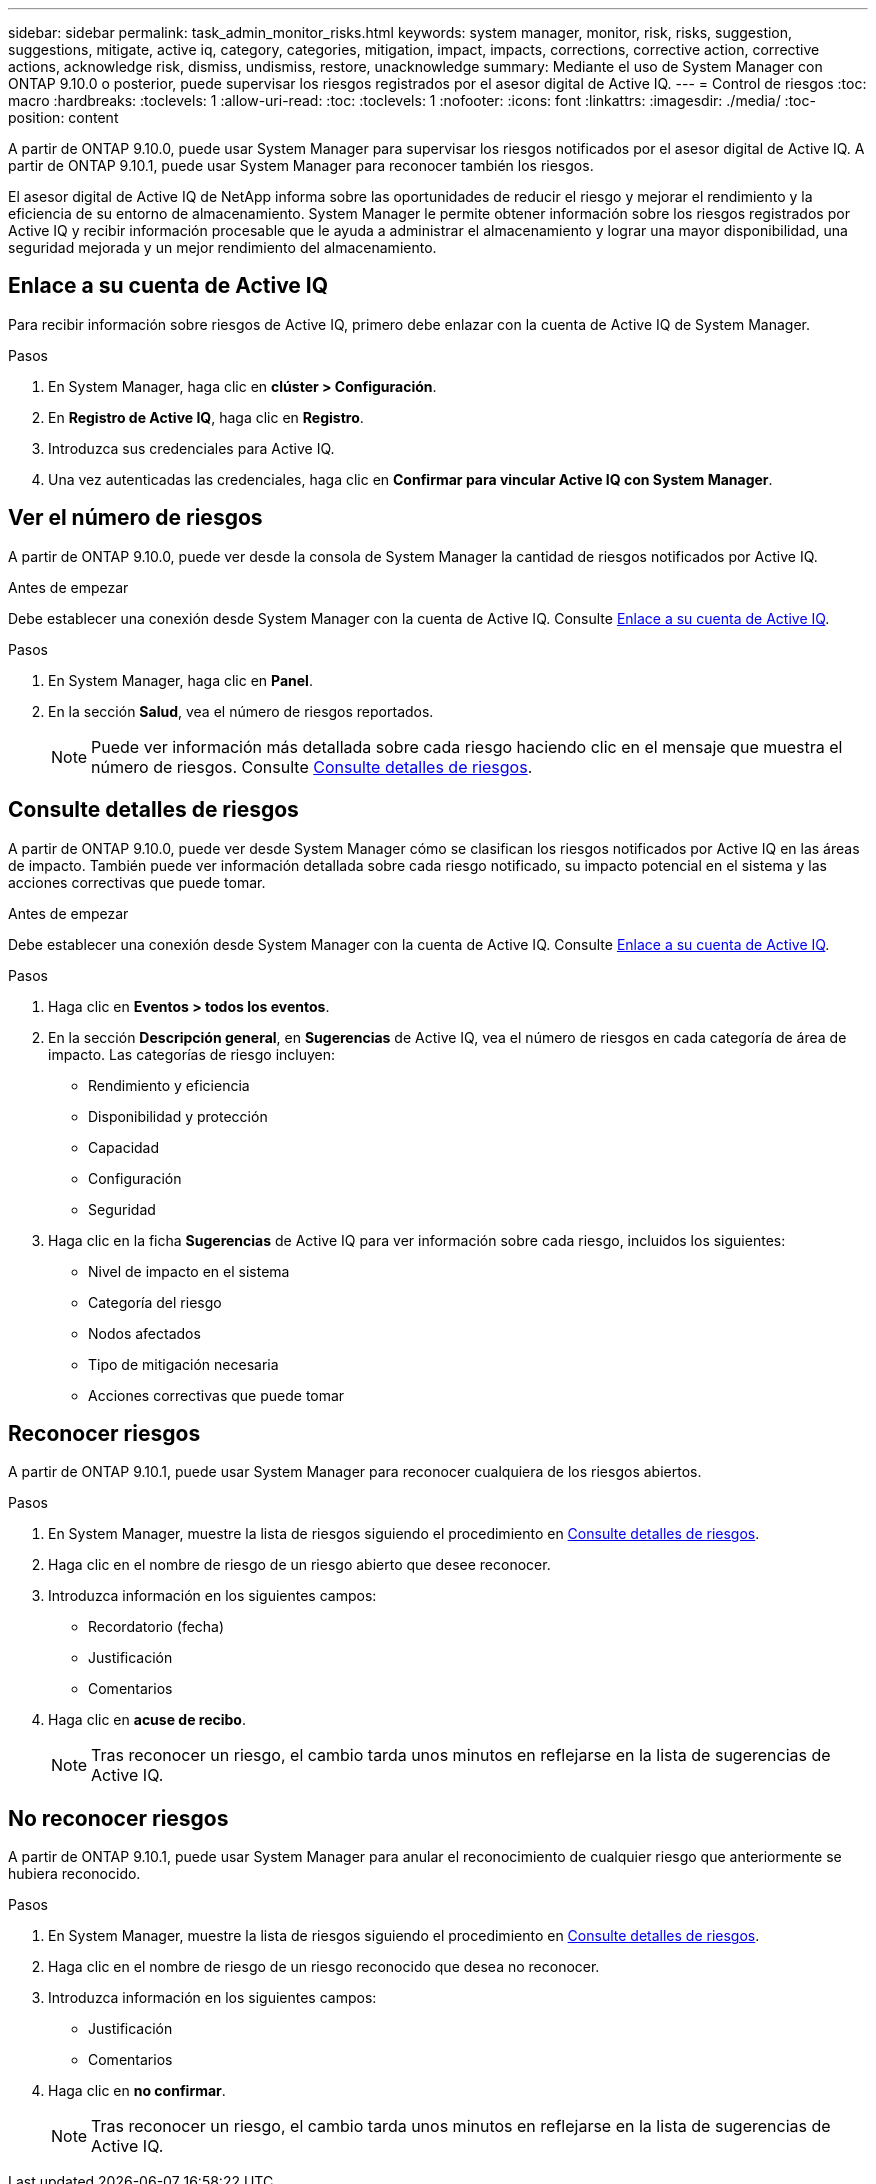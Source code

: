 ---
sidebar: sidebar 
permalink: task_admin_monitor_risks.html 
keywords: system manager, monitor, risk, risks, suggestion, suggestions, mitigate, active iq, category, categories, mitigation, impact, impacts, corrections, corrective action, corrective actions, acknowledge risk, dismiss, undismiss, restore, unacknowledge 
summary: Mediante el uso de System Manager con ONTAP 9.10.0 o posterior, puede supervisar los riesgos registrados por el asesor digital de Active IQ. 
---
= Control de riesgos
:toc: macro
:hardbreaks:
:toclevels: 1
:allow-uri-read: 
:toc: 
:toclevels: 1
:nofooter: 
:icons: font
:linkattrs: 
:imagesdir: ./media/
:toc-position: content


[role="lead"]
A partir de ONTAP 9.10.0, puede usar System Manager para supervisar los riesgos notificados por el asesor digital de Active IQ.  A partir de ONTAP 9.10.1, puede usar System Manager para reconocer también los riesgos.

El asesor digital de Active IQ de NetApp informa sobre las oportunidades de reducir el riesgo y mejorar el rendimiento y la eficiencia de su entorno de almacenamiento.  System Manager le permite obtener información sobre los riesgos registrados por Active IQ y recibir información procesable que le ayuda a administrar el almacenamiento y lograr una mayor disponibilidad, una seguridad mejorada y un mejor rendimiento del almacenamiento.



== Enlace a su cuenta de Active IQ

Para recibir información sobre riesgos de Active IQ, primero debe enlazar con la cuenta de Active IQ de System Manager.

.Pasos
. En System Manager, haga clic en *clúster > Configuración*.
. En *Registro de Active IQ*, haga clic en *Registro*.
. Introduzca sus credenciales para Active IQ.
. Una vez autenticadas las credenciales, haga clic en *Confirmar para vincular Active IQ con System Manager*.




== Ver el número de riesgos

A partir de ONTAP 9.10.0, puede ver desde la consola de System Manager la cantidad de riesgos notificados por Active IQ.

.Antes de empezar
Debe establecer una conexión desde System Manager con la cuenta de Active IQ.  Consulte <<link_active_iq,Enlace a su cuenta de Active IQ>>.

.Pasos
. En System Manager, haga clic en *Panel*.
. En la sección *Salud*, vea el número de riesgos reportados.
+

NOTE: Puede ver información más detallada sobre cada riesgo haciendo clic en el mensaje que muestra el número de riesgos.  Consulte <<view_risk_details,Consulte detalles de riesgos>>.





== Consulte detalles de riesgos

A partir de ONTAP 9.10.0, puede ver desde System Manager cómo se clasifican los riesgos notificados por Active IQ en las áreas de impacto.  También puede ver información detallada sobre cada riesgo notificado, su impacto potencial en el sistema y las acciones correctivas que puede tomar.

.Antes de empezar
Debe establecer una conexión desde System Manager con la cuenta de Active IQ.  Consulte <<link_active_iq,Enlace a su cuenta de Active IQ>>.

.Pasos
. Haga clic en *Eventos > todos los eventos*.
. En la sección *Descripción general*, en *Sugerencias* de Active IQ, vea el número de riesgos en cada categoría de área de impacto.  Las categorías de riesgo incluyen:
+
** Rendimiento y eficiencia
** Disponibilidad y protección
** Capacidad
** Configuración
** Seguridad


. Haga clic en la ficha *Sugerencias* de Active IQ para ver información sobre cada riesgo, incluidos los siguientes:
+
** Nivel de impacto en el sistema
** Categoría del riesgo
** Nodos afectados
** Tipo de mitigación necesaria
** Acciones correctivas que puede tomar






== Reconocer riesgos

A partir de ONTAP 9.10.1, puede usar System Manager para reconocer cualquiera de los riesgos abiertos.

.Pasos
. En System Manager, muestre la lista de riesgos siguiendo el procedimiento en <<view_risk_details,Consulte detalles de riesgos>>.
. Haga clic en el nombre de riesgo de un riesgo abierto que desee reconocer.
. Introduzca información en los siguientes campos:
+
** Recordatorio (fecha)
** Justificación
** Comentarios


. Haga clic en *acuse de recibo*.
+

NOTE: Tras reconocer un riesgo, el cambio tarda unos minutos en reflejarse en la lista de sugerencias de Active IQ.





== No reconocer riesgos

A partir de ONTAP 9.10.1, puede usar System Manager para anular el reconocimiento de cualquier riesgo que anteriormente se hubiera reconocido.

.Pasos
. En System Manager, muestre la lista de riesgos siguiendo el procedimiento en <<view_risk_details,Consulte detalles de riesgos>>.
. Haga clic en el nombre de riesgo de un riesgo reconocido que desea no reconocer.
. Introduzca información en los siguientes campos:
+
** Justificación
** Comentarios


. Haga clic en *no confirmar*.
+

NOTE: Tras reconocer un riesgo, el cambio tarda unos minutos en reflejarse en la lista de sugerencias de Active IQ.


